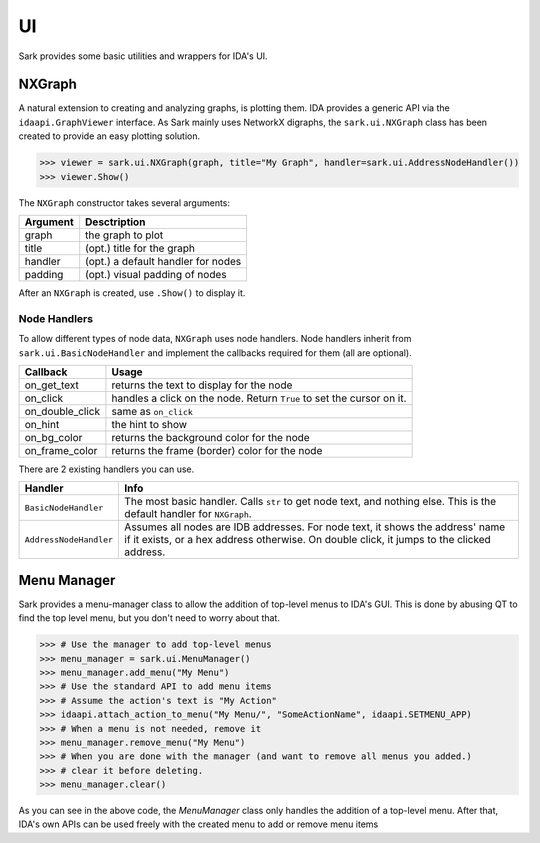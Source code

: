 UI
==

Sark provides some basic utilities and wrappers for IDA's UI.

NXGraph
~~~~~~~

A natural extension to creating and analyzing graphs, is plotting them.
IDA provides a generic API via the ``idaapi.GraphViewer`` interface. As
Sark mainly uses NetworkX digraphs, the ``sark.ui.NXGraph`` class has
been created to provide an easy plotting solution.

.. code:: python

    >>> viewer = sark.ui.NXGraph(graph, title="My Graph", handler=sark.ui.AddressNodeHandler())
    >>> viewer.Show()

The ``NXGraph`` constructor takes several arguments:

+------------+--------------------------------------+
| Argument   | Desctription                         |
+============+======================================+
| graph      | the graph to plot                    |
+------------+--------------------------------------+
| title      | (opt.) title for the graph           |
+------------+--------------------------------------+
| handler    | (opt.) a default handler for nodes   |
+------------+--------------------------------------+
| padding    | (opt.) visual padding of nodes       |
+------------+--------------------------------------+

After an ``NXGraph`` is created, use ``.Show()`` to display it.

Node Handlers
^^^^^^^^^^^^^

To allow different types of node data, ``NXGraph`` uses node handlers.
Node handlers inherit from ``sark.ui.BasicNodeHandler`` and implement
the callbacks required for them (all are optional).

+---------------------+-------------------------------------------------------------------------+
| Callback            | Usage                                                                   |
+=====================+=========================================================================+
| on\_get\_text       | returns the text to display for the node                                |
+---------------------+-------------------------------------------------------------------------+
| on\_click           | handles a click on the node. Return ``True`` to set the cursor on it.   |
+---------------------+-------------------------------------------------------------------------+
| on\_double\_click   | same as ``on_click``                                                    |
+---------------------+-------------------------------------------------------------------------+
| on\_hint            | the hint to show                                                        |
+---------------------+-------------------------------------------------------------------------+
| on\_bg\_color       | returns the background color for the node                               |
+---------------------+-------------------------------------------------------------------------+
| on\_frame\_color    | returns the frame (border) color for the node                           |
+---------------------+-------------------------------------------------------------------------+

There are 2 existing handlers you can use.

+--------------------------+------------------------------------------------------------------------------------------------------------------------------------------------------------------------------+
| Handler                  | Info                                                                                                                                                                         |
+==========================+==============================================================================================================================================================================+
| ``BasicNodeHandler``     | The most basic handler. Calls ``str`` to get node text, and nothing else. This is the default handler for ``NXGraph``.                                                       |
+--------------------------+------------------------------------------------------------------------------------------------------------------------------------------------------------------------------+
| ``AddressNodeHandler``   | Assumes all nodes are IDB addresses. For node text, it shows the address' name if it exists, or a hex address otherwise. On double click, it jumps to the clicked address.   |
+--------------------------+------------------------------------------------------------------------------------------------------------------------------------------------------------------------------+


Menu Manager
~~~~~~~~~~~~

Sark provides a menu-manager class to allow the addition of top-level menus to IDA's GUI.
This is done by abusing QT to find the top level menu, but you don't need to worry about that.



|menu_image|


.. code:: python

    >>> # Use the manager to add top-level menus
    >>> menu_manager = sark.ui.MenuManager()
    >>> menu_manager.add_menu("My Menu")
    >>> # Use the standard API to add menu items
    >>> # Assume the action's text is "My Action"
    >>> idaapi.attach_action_to_menu("My Menu/", "SomeActionName", idaapi.SETMENU_APP)
    >>> # When a menu is not needed, remove it
    >>> menu_manager.remove_menu("My Menu")
    >>> # When you are done with the manager (and want to remove all menus you added.)
    >>> # clear it before deleting.
    >>> menu_manager.clear()

As you can see in the above code, the `MenuManager` class only handles the addition of
a top-level menu. After that, IDA's own APIs can be used freely with the created
menu to add or remove menu items


.. |menu_image| image:: ../media/ui/top-level-menu.png